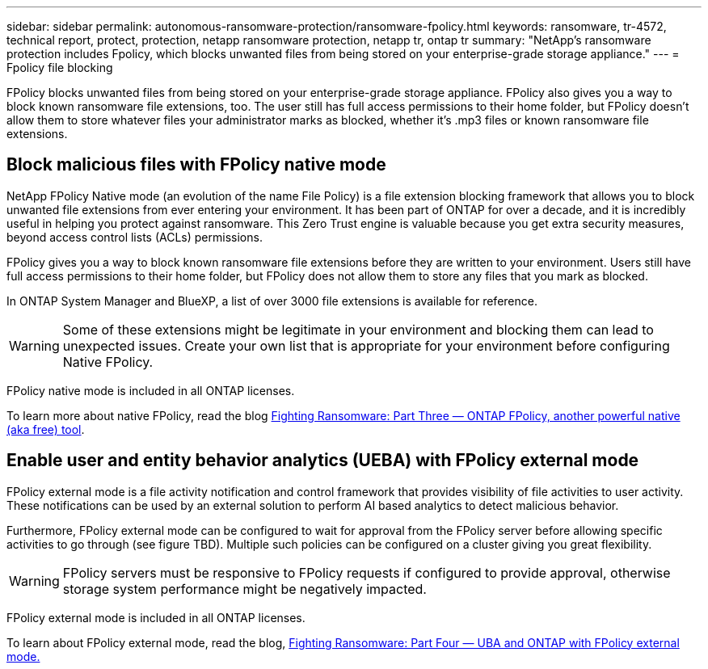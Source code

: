 ---
sidebar: sidebar
permalink: autonomous-ransomware-protection/ransomware-fpolicy.html
keywords: ransomware, tr-4572, technical report, protect, protection, netapp ransomware protection, netapp tr, ontap tr
summary: "NetApp's ransomware protection includes Fpolicy, which blocks unwanted files from being stored on your enterprise-grade storage appliance."
---
= Fpolicy file blocking

:hardbreaks:
:nofooter:
:icons: font
:linkattrs:
:imagesdir: ../media/

[.lead]
FPolicy blocks unwanted files from being stored on your enterprise-grade storage appliance. FPolicy also gives you a way to block known ransomware file extensions, too. The user still has full access permissions to their home folder, but FPolicy doesn’t allow them to store whatever files your administrator marks as blocked, whether it’s .mp3 files or known ransomware file extensions.

== Block malicious files with FPolicy native mode

NetApp FPolicy Native mode (an evolution of the name File Policy) is a file extension blocking framework that allows you to block unwanted file extensions from ever entering your environment. It has been part of ONTAP for over a decade, and it is incredibly useful in helping you protect against ransomware. This Zero Trust engine is valuable because you get extra security measures, beyond access control lists (ACLs) permissions.

FPolicy gives you a way to block known ransomware file extensions before they are written to your environment. Users still have full access permissions to their home folder, but FPolicy does not allow them to store any files that you mark as blocked.

In ONTAP System Manager and BlueXP, a list of over 3000 file extensions is available for reference.

[WARNING] 
Some of these extensions might be legitimate in your environment and blocking them can lead to unexpected issues. Create your own list that is appropriate for your environment before configuring Native FPolicy.

FPolicy native mode is included in all ONTAP licenses.

To learn more about native FPolicy, read the blog link:https://www.netapp.com/blog/fighting-ransomware-tools/[Fighting Ransomware: Part Three — ONTAP FPolicy, another powerful native (aka free) tool^].

== Enable user and entity behavior analytics (UEBA) with FPolicy external mode

FPolicy external mode is a file activity notification and control framework that provides visibility of file activities to user activity. These notifications can be used by an external solution to perform AI based analytics to detect malicious behavior.

Furthermore, FPolicy external mode can be configured to wait for approval from the FPolicy server before allowing specific activities to go through (see figure TBD). Multiple such policies can be configured on a cluster giving you great flexibility.

[WARNING]
FPolicy servers must be responsive to FPolicy requests if configured to provide approval, otherwise storage system performance might be negatively impacted.

FPolicy external mode is included in all ONTAP licenses.

To learn about FPolicy external mode, read the blog, link:https://www.netapp.com/blog/fighting-ransomware-ontap-fpolicy/[Fighting Ransomware: Part Four — UBA and ONTAP with FPolicy external mode.^]

// 2024-8-21 ontapdoc-1811